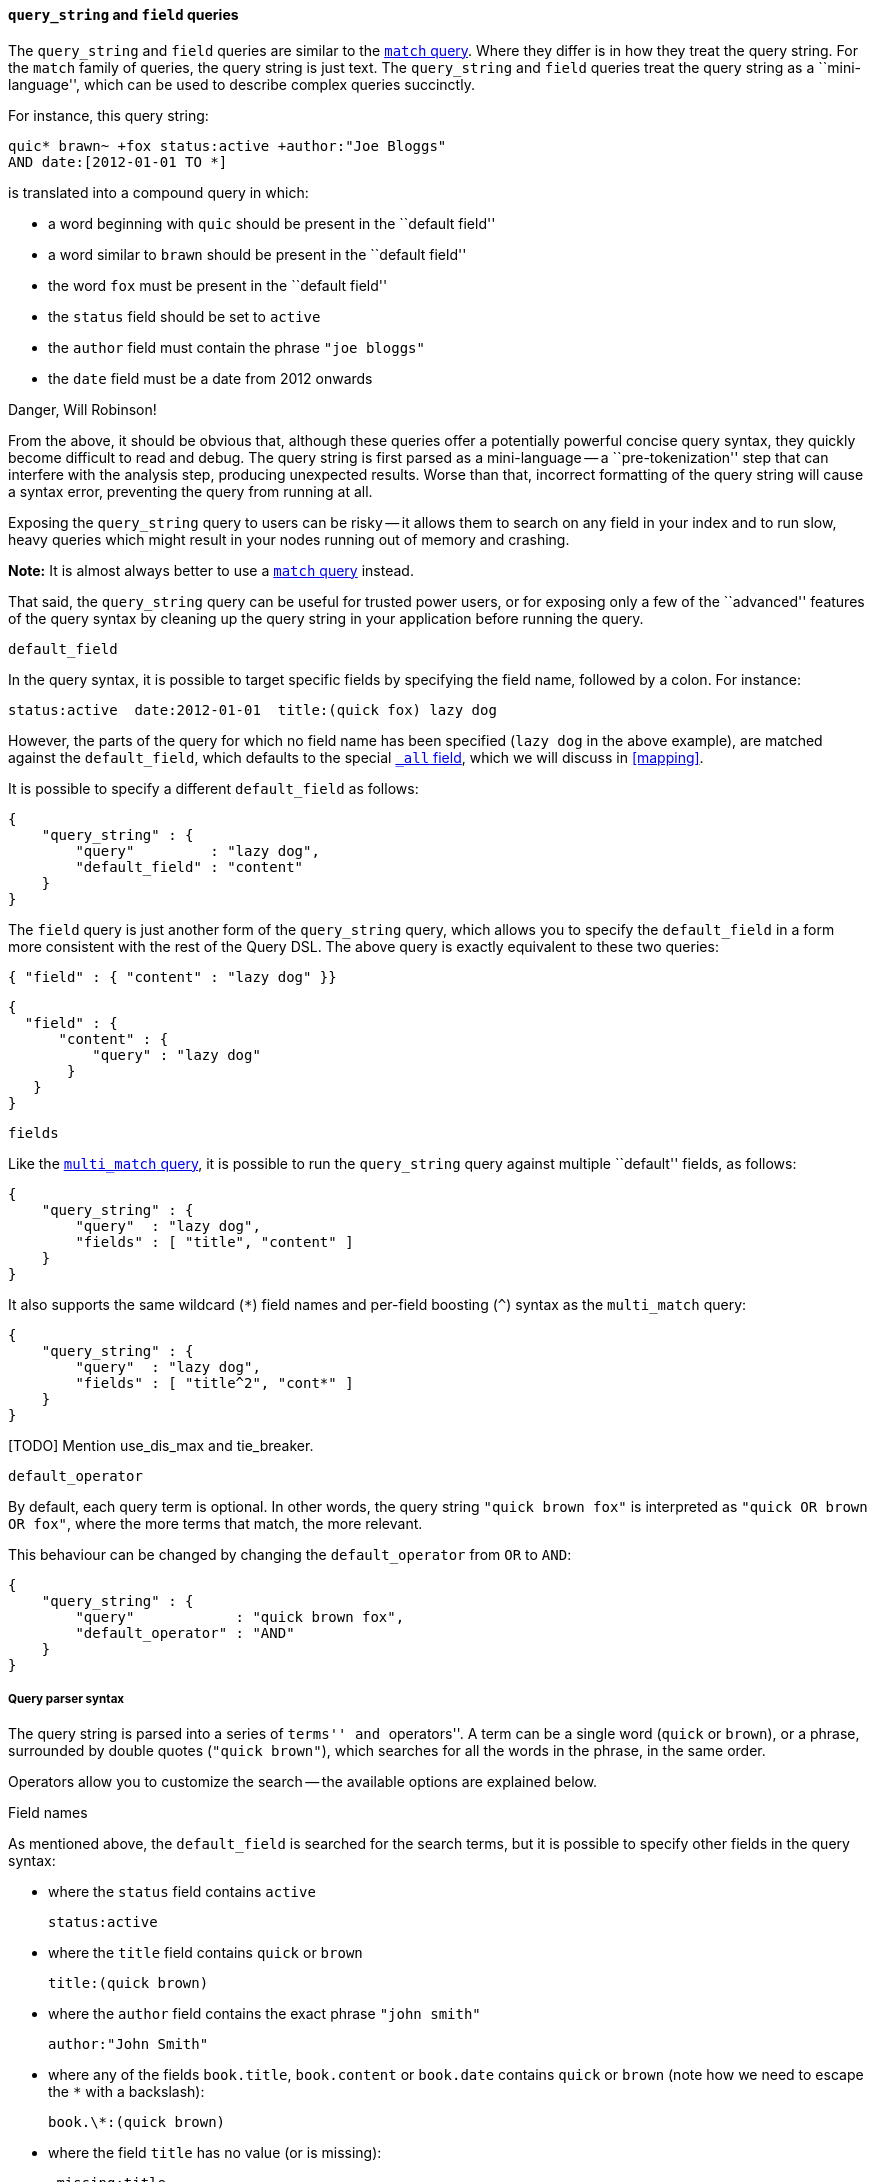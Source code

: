 [[query_string_query]]
==== `query_string` and `field` queries

The `query_string` and `field` queries are similar to the
<<match_query,`match` query>>. Where they differ is in how they treat the
query string.  For the `match` family of queries, the query string is
just text.  The `query_string` and `field` queries treat the query string
as a ``mini-language'', which can be used to describe complex queries
succinctly.

For instance, this query string:

    quic* brawn~ +fox status:active +author:"Joe Bloggs"
    AND date:[2012-01-01 TO *]

is translated into a compound query in which:

* a word beginning with `quic` should be present in the ``default field''
* a word similar to `brawn` should be present in the ``default field''
* the word `fox` must be present in the ``default field''
* the `status` field should be set to `active`
* the `author` field must contain the phrase `"joe bloggs"`
* the `date` field must be a date from 2012 onwards

.Danger, Will Robinson!
****
From the above, it should be obvious that, although these queries offer
a potentially powerful concise query syntax, they quickly become difficult
to read and debug.  The query string is first parsed as a mini-language --
a ``pre-tokenization'' step that can interfere with the analysis step, producing
unexpected results. Worse than that, incorrect formatting of the query string
will cause a syntax error, preventing the query from running at all.

Exposing the `query_string` query to users can be risky -- it allows them
to search on any field in your index and to run slow, heavy queries which
might result in your nodes running out of memory and crashing.

*Note:* It is almost always better to use a <<match_query,`match` query>>
instead.

That said, the `query_string` query can be useful for trusted power users,
or for exposing only a few of the ``advanced'' features of the query syntax
by cleaning up the query string in your application before running the query.
****

.`default_field`

In the query syntax, it is possible to target specific fields by specifying
the field name, followed by a colon. For instance:

    status:active  date:2012-01-01  title:(quick fox) lazy dog

However, the parts of the query for which no field name has been specified
(`lazy dog` in the above example), are matched against the `default_field`,
which defaults to the special <<all_field,`_all` field>>, which we will discuss
in <<mapping>>.

It is possible to specify a different `default_field` as follows:

    {
        "query_string" : {
            "query"         : "lazy dog",
            "default_field" : "content"
        }
    }

The `field` query is just another form of the `query_string` query, which
allows you to specify the `default_field` in a form more consistent with
the rest of the Query DSL. The above query is exactly equivalent to these
two queries:

    { "field" : { "content" : "lazy dog" }}

    {
      "field" : {
          "content" : {
              "query" : "lazy dog"
           }
       }
    }

.`fields`

Like the <<multi_match_query,`multi_match` query>>, it is possible to run
the `query_string` query against multiple ``default'' fields, as follows:

    {
        "query_string" : {
            "query"  : "lazy dog",
            "fields" : [ "title", "content" ]
        }
    }

It also supports the same wildcard (`*`) field names and per-field
boosting (`^`) syntax as the `multi_match` query:

    {
        "query_string" : {
            "query"  : "lazy dog",
            "fields" : [ "title^2", "cont*" ]
        }
    }

[TODO] Mention use_dis_max and tie_breaker.

.`default_operator`

By default, each query term is optional. In other words, the query
string `"quick brown fox"` is interpreted as `"quick OR brown OR fox"`, where
the more terms that match, the more relevant.

This behaviour can be changed by changing the `default_operator` from
`OR` to `AND`:

    {
        "query_string" : {
            "query"            : "quick brown fox",
            "default_operator" : "AND"
        }
    }

===== Query parser syntax

The query string is parsed into a series of ``terms'' and ``operators''. A
term can be a single word (`quick` or `brown`), or a phrase, surrounded by
double quotes (`"quick brown"`), which searches for all the words in the
phrase, in the same order.

Operators allow you to customize the search -- the available options are
explained below.

.Field names

As mentioned above, the `default_field` is searched for the search terms, but
it is possible to specify other fields in the query syntax:

* where the `status` field contains `active`

    status:active

* where the `title` field contains `quick` or `brown`

    title:(quick brown)

* where the `author` field contains the exact phrase `"john smith"`

    author:"John Smith"

* where any of the fields `book.title`, `book.content` or `book.date` contains
  `quick` or `brown` (note how we need to escape the `*` with a backslash):

    book.\*:(quick brown)

* where the field `title` has no value (or is missing):

    _missing:title

* where the field `title` has any non-null value:

    _exists:title

.Wildcards

Wildcard searches can be run on individual terms, using `?` to replace
a single character, and `*` to replace zero or more characters:

    qu?ck bro*

Be aware that wildcard queries can use an enormous amount of memory and
perform very badly -- just think how many terms need to be queried to
match the query string `"a* b* c*"`.

[CAUTION]
====
Allowing a wildcard at the beginning of a word (eg `"*ing"`) is particularly
heavy, because all terms in the index need to be examined, just in case
they match.  Leading wildcards can be disabled by setting
`allow_leading_wildcard` to `false`.
====

Wildcarded terms are not analyzed by default -- they are lowercased
(`lowercase_expanded_terms` defaults to `true`) but no further analysis
is done, mainly because it is impossible to accurately analyze a word that
is missing some of its letters.  However, by setting `analyze_wildcard` to
`true`, an attempt will be made to analyze wildcarded words before searching
the term list for matching terms.

[TODO] LINK TO NGRAM EXAMPLE.

[TODO] LINK TO REWRITE


.Fuzziness

As explained in [TODO] LINK TO FUZZINESS, we can search for terms that are
similar to, but not exactly like our search terms, using the ``fuzzy''
operator:

    quikc~ brwn~ foks~

This uses the
http://en.wikipedia.org/wiki/Damerau-Levenshtein_distance[Damerau-Levenshtein distance]
to find all terms with a maximum of
two changes, where a change is the insertion, deletion
or substitution of a single character, or transposition of two adjacent
characters.

The default _edit distance_ of `2` is sufficient to catch 80% of all human
misspellings. An edit distance of `1` can be specified as:

    quikc~1

.Proximity searches

While a phrase query (eg `"john smith"`) expects all of the terms in exactly
the same order, a proximity query allows the specified words to be further
apart or in a different order.  In the same way that fuzzy queries can
specify a maximum edit distance for characters in a word, a proximity search
allows us to specify a maximum edit distance of words in a phrase:

    "fox quick"~5

The closer the text in a field is to the original order specified in the
query string, the more relevant that document is considered to be. When
compared to the above example query, the phrase `"quick fox"` would be
considered more relevant than `"quick brown fox"`.

.Ranges

Ranges can be specified for date, numeric or string fields. Inclusive ranges
are specified with square brackets `[min TO max]` and exclusive ranges with
curly brackets `{min TO max}`.

* All days in 2012:

    date:[2012/01/01 TO 2012/12/31]

* Numbers 1..5

    count:[1 TO 5]

* Tags between `alpha` and `omega`, excluding `alpha` and `omega`:

    tag:{alpha TO omega}

* Numbers from 10 upwards

    count:[10 TO *]

* Dates before 2012

    date:{* TO 2012/01/01}

The parsing of ranges in query strings can be complex and error prone. It is
much more reliable to use an explicit <<range_query,`range` query>> or
<<range_filter,`range` filter>>.

.Boosting

Use the _boost_ operator `^` to make one term more relevant than another.
For instance, if we want to find all documents about foxes, but we are
especially interested in quick foxes:

    quick^2 fox

The default `boost` value is 1, but can be any positive floating point number.
Boosts between 0 and 1 reduce relevance.

Boosts can also be applied to phrases or to groups:

    "john smith"^2   (foo bar)^4

.Boolean operators

By default, all terms are optional, as long as one term matches.  A search
for `foo bar baz` will find any document that contains one or more of
`foo` or `bar` or `baz`.  We have already discussed the `default_operator`
above which allows you to force all terms to be required, but there are
also _boolean operators_ which can be used in the query string itself
to provide more control.

The preferred operators are `+` (this term *must* be present) and `-`
(this term *must not* be present). All other terms are optional.
For example, this query:

    quick brown +fox -news

states that:

* `fox` must be present
* `news` must not be present
* `quick` and `brown` are optional -- their presence increases the relevance

The familiar operators `AND`, `OR` and `NOT` (also written `&&`, `||` and `!`)
are also supported.  However, the effects of these operators can be more
complicated than is obvious at first glance.  `NOT` takes precedence over
`AND`, which takes precedence over `OR`.  While the `+` and `-` only affect
the term to the right of the operator, `AND` and `OR` can affect the terms to
the left and right.

****
Rewriting the above query using `AND`, `OR` and `NOT` demonstrates the
complexity:

`quick OR brown AND fox AND NOT news`::

This is incorrect, because `brown` is now a required term.

`(quick OR brown) AND fox AND NOT news`::

This is incorrect because at least one of `quick` or `brown` is now required
and the search for those terms would be scored differently from the original
query.

`((quick AND fox) OR (brown AND fox) OR fox) AND NOT news`::

This form now replicates the logic from the original query correctly, but
the relevance scoring now bares little resemblance to the original.

In contrast, the same query rewritten using the <<match_query,`match` query>>
would look like this:

    {
        "bool": {
            "must":     { "match": "fox"         },
            "should":   { "match": "quick brown" },
            "must_not": { "match": "news"        }
        }
    }

****

.Grouping

Multiple terms or clauses can be grouped together with parentheses, to form
sub-queries:

    (quick OR brown) AND fox

Groups can be used to target a particular field, or to boost the result
of a sub-query:

    status:(active OR pending) title:(full text search)^2

.Reserved characters

If you need to use any of the characters which function as operators in your
query itself (and not as operators), then you should escape them with
a leading backslash. For instance, to search for `(1+1)=2`, you would
need to write your query as `\(1\+1\)=2`.

The reserved characters are:  `+ - && || ! ( ) { } [ ] ^ " ~ * ? : \ /`

Failing to escape these special characters correctly could lead to a syntax
error which prevents your query from running.

.Watch this space
****
A space may also be a reserved character.  For instance, if you have a
synonym list which converts `"wi fi"` to `"wifi"`, a `query_string` search
for `"wi fi"` would fail. The query string parser would interprety your
query as a search for `"wi OR fi"`, while the token stored in your
index is actually `"wifi"`.  Escaping the space will protect it from
being touched by the query string parser: `"wi\ fi"`.
****

